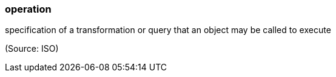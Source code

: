 === operation

specification of a transformation or query that an object may be called to execute

(Source: ISO)

